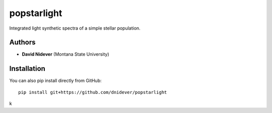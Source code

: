 
popstarlight
==================

Integrated light synthetic spectra of a simple stellar population.

Authors
-------

- **David Nidever** (Montana State University)
  
Installation
------------

You can also pip install directly from GitHub::

    pip install git+https://github.com/dnidever/popstarlight

k
